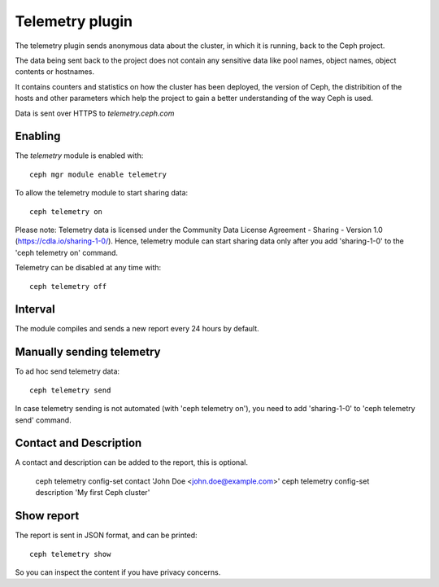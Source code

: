 Telemetry plugin
================
The telemetry plugin sends anonymous data about the cluster, in which it is running, back to the Ceph project.

The data being sent back to the project does not contain any sensitive data like pool names, object names, object contents or hostnames.

It contains counters and statistics on how the cluster has been deployed, the version of Ceph, the distribition of the hosts and other parameters which help the project to gain a better understanding of the way Ceph is used.

Data is sent over HTTPS to *telemetry.ceph.com*

Enabling
--------

The *telemetry* module is enabled with::

  ceph mgr module enable telemetry

To allow the telemetry module to start sharing data::

  ceph telemetry on

Please note: Telemetry data is licensed under the Community Data License Agreement - Sharing - Version 1.0 (https://cdla.io/sharing-1-0/). Hence, telemetry module can start sharing data only after you add 'sharing-1-0' to the 'ceph telemetry on' command.

Telemetry can be disabled at any time with::

  ceph telemetry off

Interval
--------
The module compiles and sends a new report every 24 hours by default.

Manually sending telemetry
--------------------------

To ad hoc send telemetry data::

  ceph telemetry send

In case telemetry sending is not automated (with 'ceph telemetry on'), you need to add
'sharing-1-0' to 'ceph telemetry send' command.

Contact and Description
-----------------------
A contact and description can be added to the report, this is optional.

  ceph telemetry config-set contact 'John Doe <john.doe@example.com>'
  ceph telemetry config-set description 'My first Ceph cluster'

Show report
-----------
The report is sent in JSON format, and can be printed::

  ceph telemetry show

So you can inspect the content if you have privacy concerns.

